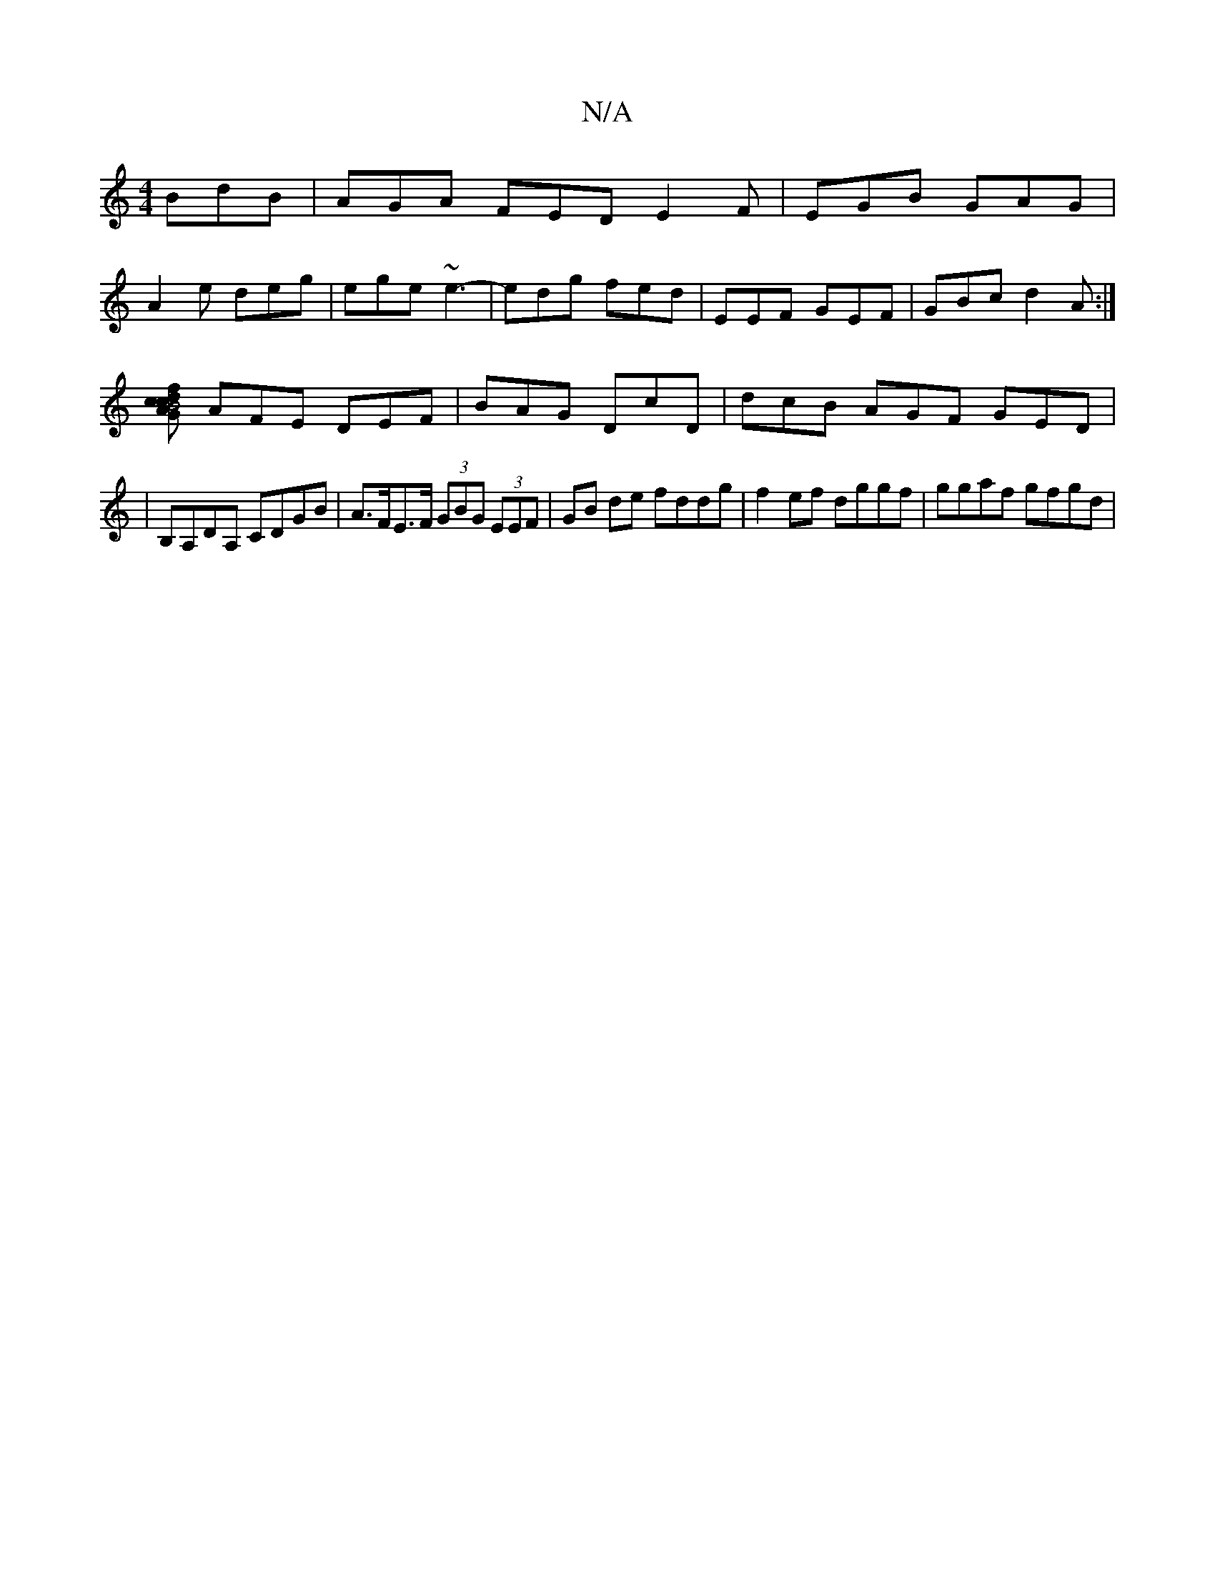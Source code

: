 X:1
T:N/A
M:4/4
R:N/A
K:Cmajor
BdB|AGA FED E2F|EGB GAG|
A2e deg|ege ~e3 |-edg fed | EEF GEF | GBc d2A :|
[GAc2c2fd|B4 cB |
AFE DEF | BAG DcD | dcB AGF GED |
|B,A,DA, CDGB | A>FE>F (3GBG (3EEF | GB de fddg | f2ef dggf | ggaf gfgd | 